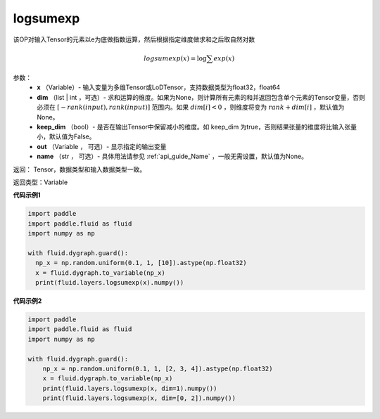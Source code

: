 .. _cn_api_paddle_tensor_math_logsumexp:

logsumexp
-------------------------------

.. py:function:: paddle.fluid.layers.logsumexp(x, dim=None, keepdim=False, out=None, name=None)

该OP对输入Tensor的元素以e为底做指数运算，然后根据指定维度做求和之后取自然对数

.. math::
   logsumexp(x) = \log\sum exp(x)

参数：
          - **x** （Variable）- 输入变量为多维Tensor或LoDTensor，支持数据类型为float32，float64
          - **dim** （list | int ，可选）- 求和运算的维度。如果为None，则计算所有元素的和并返回包含单个元素的Tensor变量，否则必须在  :math:`[−rank(input),rank(input)]` 范围内。如果 :math:`dim [i] <0` ，则维度将变为 :math:`rank+dim[i]` ，默认值为None。
          - **keep_dim** （bool）- 是否在输出Tensor中保留减小的维度。如 keep_dim 为true，否则结果张量的维度将比输入张量小，默认值为False。
          - **out** （Variable ， 可选）- 显示指定的输出变量
          - **name** （str ， 可选）- 具体用法请参见 :ref:`api_guide_Name` ，一般无需设置，默认值为None。

返回：  Tensor，数据类型和输入数据类型一致。

返回类型：Variable

**代码示例1**

..  code-block:: python

    import paddle
    import paddle.fluid as fluid
    import numpy as np

    with fluid.dygraph.guard():
      np_x = np.random.uniform(0.1, 1, [10]).astype(np.float32)
      x = fluid.dygraph.to_variable(np_x)
      print(fluid.layers.logsumexp(x).numpy())

**代码示例2**

..  code-block:: python

    import paddle
    import paddle.fluid as fluid
    import numpy as np

    with fluid.dygraph.guard():
        np_x = np.random.uniform(0.1, 1, [2, 3, 4]).astype(np.float32)
        x = fluid.dygraph.to_variable(np_x)
        print(fluid.layers.logsumexp(x, dim=1).numpy())
        print(fluid.layers.logsumexp(x, dim=[0, 2]).numpy())
